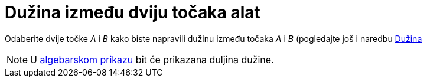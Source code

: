= Dužina između dviju točaka alat
:page-en: tools/Segment
ifdef::env-github[:imagesdir: /hr/modules/ROOT/assets/images]

Odaberite dvije točke _A_ i _B_ kako biste napravili dužinu između točaka _A_ i _B_ (pogledajte još i naredbu
xref:/commands/Dužina.adoc[Dužina]

[NOTE]
====

U xref:/Algebarski_prikaz.adoc[algebarskom prikazu] bit će prikazana duljina dužine.

====
